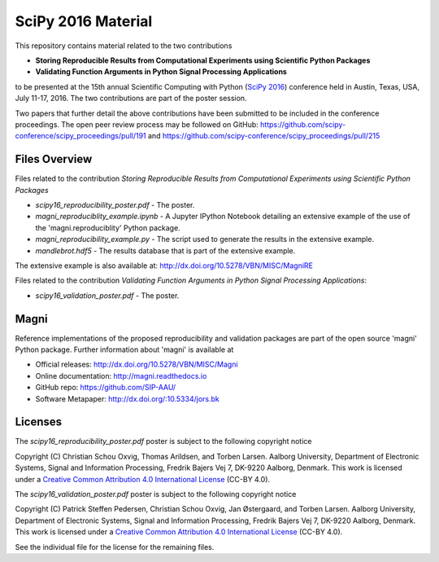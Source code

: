 ===================
SciPy 2016 Material
===================

This repository contains material related to the two contributions

- **Storing Reproducible Results from Computational Experiments using Scientific Python Packages**
- **Validating Function Arguments in Python Signal Processing Applications**

to be presented at the 15th annual Scientific Computing with Python (`SciPy 2016 <http://scipy2016.scipy.org/>`_) conference held in Austin, Texas, USA, July 11-17, 2016. The two contributions are part of the poster session.

Two papers that further detail the above contributions have been submitted to be included in the conference proceedings. The open peer review process may be followed on GitHub: https://github.com/scipy-conference/scipy_proceedings/pull/191 and https://github.com/scipy-conference/scipy_proceedings/pull/215


Files Overview
--------------

Files related to the contribution *Storing Reproducible Results from Computational Experiments using Scientific Python Packages*

- *scipy16_reproducibility_poster.pdf* - The poster.
- *magni_reproduciblity_example.ipynb* - A Jupyter IPython Notebook detailing an extensive example of the use of the 'magni.reproduciblity' Python package.
- *magni_reproducibility_example.py* - The script used to generate the results in the extensive example.
- *mandlebrot.hdf5* - The results database that is part of the extensive example.

The extensive example is also available at: http://dx.doi.org/10.5278/VBN/MISC/MagniRE

Files related to the contribution *Validating Function Arguments in Python Signal Processing Applications*:

- *scipy16_validation_poster.pdf* - The poster.
  

Magni
-----

Reference implementations of the proposed reproducibility and validation packages are part of the open source 'magni' Python package. Further information about 'magni' is available at

- Official releases: http://dx.doi.org/10.5278/VBN/MISC/Magni
- Online documentation: http://magni.readthedocs.io
- GitHub repo: https://github.com/SIP-AAU/
- Software Metapaper: http://dx.doi.org/:10.5334/jors.bk


Licenses
--------

The *scipy16_reproducibility_poster.pdf* poster is subject to the following copyright notice

Copyright (C) Christian Schou Oxvig, Thomas Arildsen, and Torben Larsen.
Aalborg University, Department of Electronic Systems, Signal and Information Processing, Fredrik Bajers Vej 7, DK-9220 Aalborg, Denmark.
This work is licensed under a `Creative Common Attribution 4.0 International License <http://creativecommons.org/licenses/by/4.0/>`_ (CC-BY 4.0).

The *scipy16_validation_poster.pdf* poster is subject to the following copyright notice

Copyright (C) Patrick Steffen Pedersen, Christian Schou Oxvig, Jan Østergaard, and Torben Larsen.
Aalborg University, Department of Electronic Systems, Signal and Information Processing, Fredrik Bajers Vej 7, DK-9220 Aalborg, Denmark.
This work is licensed under a `Creative Common Attribution 4.0 International License <http://creativecommons.org/licenses/by/4.0/>`_ (CC-BY 4.0).

See the individual file for the license for the remaining files.
